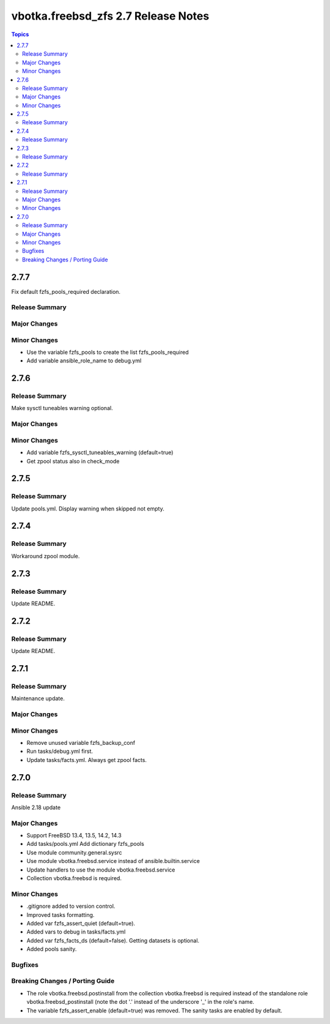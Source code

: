 ====================================
vbotka.freebsd_zfs 2.7 Release Notes
====================================

.. contents:: Topics


2.7.7
=====
Fix default fzfs_pools_required declaration.

Release Summary
---------------

Major Changes
-------------

Minor Changes
-------------
* Use the variable fzfs_pools to create the list fzfs_pools_required
* Add variable ansible_role_name to debug.yml


2.7.6
=====

Release Summary
---------------
Make sysctl tuneables warning optional.

Major Changes
-------------

Minor Changes
-------------
* Add variable fzfs_sysctl_tuneables_warning (default=true)
* Get zpool status also in check_mode


2.7.5
=====

Release Summary
---------------
Update pools.yml. Display warning when skipped not empty.


2.7.4
=====

Release Summary
---------------
Workaround zpool module.


2.7.3
=====

Release Summary
---------------
Update README.


2.7.2
=====

Release Summary
---------------
Update README.


2.7.1
=====

Release Summary
---------------
Maintenance update.

Major Changes
-------------

Minor Changes
-------------
* Remove unused variable fzfs_backup_conf
* Run tasks/debug.yml first.
* Update tasks/facts.yml. Always get zpool facts.


2.7.0
=====

Release Summary
---------------
Ansible 2.18 update

Major Changes
-------------
* Support FreeBSD 13.4, 13.5, 14.2, 14.3
* Add tasks/pools.yml Add dictionary fzfs_pools
* Use module community.general.sysrc
* Use module vbotka.freebsd.service instead of ansible.builtin.service
* Update handlers to use the module vbotka.freebsd.service
* Collection vbotka.freebsd is required.

Minor Changes
-------------
* .gitignore added to version control.
* Improved tasks formatting.
* Added var fzfs_assert_quiet (default=true).
* Added vars to debug in tasks/facts.yml
* Added var fzfs_facts_ds (default=false). Getting datasets is optional.
* Added pools sanity.

Bugfixes
--------

Breaking Changes / Porting Guide
--------------------------------
* The role vbotka.freebsd.postinstall from the collection vbotka.freebsd is required instead of the
  standalone role vbotka.freebsd_postinstall (note the dot '.' instead of the underscore '_' in the
  role's name.
* The variable fzfs_assert_enable (default=true) was removed. The sanity tasks are enabled
  by default.
